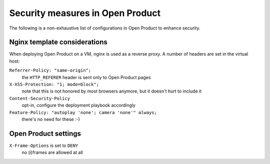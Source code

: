 Security measures in Open Product
===================================

The following is a non-exhaustive list of configurations in Open Product to enhance
security.

Nginx template considerations
-----------------------------

When deploying Open Product on a VM, nginx is used as a reverse proxy. A number of headers
are set in the virtual host:

``Referrer-Policy: "same-origin";``
    the ``HTTP_REFERER`` header is sent only to Open Product pages

``X-XSS-Protection: "1; mode=block";``
    note that this is not honored by most browsers anymore, but it doesn't hurt to
    include it

``Content-Security-Policy``
    opt-in, configure the deployment playbook accordingly

``Feature-Policy: "autoplay 'none'; camera 'none'" always;``
    there's no need for these :-)

Open Product settings
-----------------------

``X-Frame-Options`` is set to ``DENY``
    no (i)frames are allowed at all
